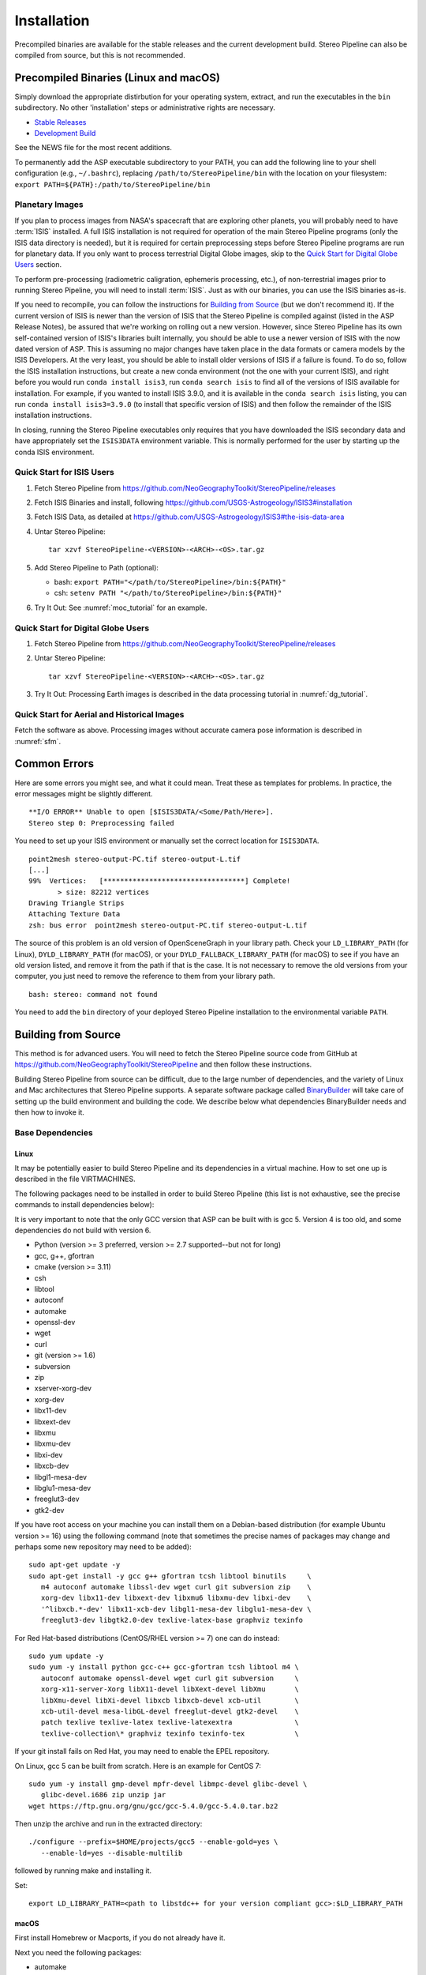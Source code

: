 Installation
============

Precompiled binaries are available for the stable releases and the
current development build.  Stereo Pipeline can also be compiled 
from source, but this is not recommended.

Precompiled Binaries (Linux and macOS)
--------------------------------------

Simply download the appropriate distirbution for your operating
system, extract, and run the executables in the ``bin`` subdirectory.
No other 'installation' steps or administrative rights are necessary.

- `Stable Releases
  <https://github.com/NeoGeographyToolkit/StereoPipeline/releases>`_

- `Development Build <http://byss.arc.nasa.gov/stereopipeline/daily_build/>`_

See the NEWS file for the most recent additions.

To permanently add the ASP executable subdirectory to your PATH,
you can add the following line to your shell configuration (e.g.,
``~/.bashrc``), replacing ``/path/to/StereoPipeline/bin`` with the location
on your filesystem: ``export PATH=${PATH}:/path/to/StereoPipeline/bin``


Planetary Images
~~~~~~~~~~~~~~~~

If you plan to process images from NASA's spacecraft that are
exploring other planets, you will probably need to have :term:`ISIS`
installed.  A full ISIS installation is not required for operation
of the main Stereo Pipeline programs (only the ISIS data directory
is needed), but it is required for certain preprocessing steps
before Stereo Pipeline programs are run for planetary data.  If you
only want to process terrestrial Digital Globe images, skip to the
`Quick Start for Digital Globe Users`_ section.

To perform pre-processing (radiometric caligration, ephemeris
processing, etc.), of non-terrestrial images prior to running Stereo
Pipeline, you will need to install :term:`ISIS`.  Just as with our 
binaries, you can use the ISIS binaries as-is.

If you need to recompile, you can follow the instructions for
`Building from Source`_ (but we don't recommend it).  If the
current version of ISIS is newer than the version of ISIS that the
Stereo Pipeline is compiled against (listed in the ASP Release
Notes), be assured that we're working on rolling out a new version.
However, since Stereo Pipeline has its own self-contained version
of ISIS's libraries built internally, you should be able to use a
newer version of ISIS with the now dated version of ASP. This is
assuming no major changes have taken place in the data formats or
camera models by the ISIS Developers. At the very least, you should
be able to install older versions of ISIS if a failure is found.
To do so, follow the ISIS installation instructions, but create a
new conda environment (not the one with your current ISIS), and right
before you would run ``conda install isis3``, run ``conda search
isis`` to find all of the versions of ISIS available for installation.
For example, if you wanted to install ISIS 3.9.0, and it is available
in the ``conda search isis`` listing, you can run ``conda install
isis3=3.9.0`` (to install that specific version of ISIS) and then
follow the remainder of the ISIS installation instructions.

In closing, running the Stereo Pipeline executables only requires
that you have downloaded the ISIS secondary data and have
appropriately set the ``ISIS3DATA`` environment variable. This is
normally performed for the user by starting up the conda ISIS 
environment.

Quick Start for ISIS Users
~~~~~~~~~~~~~~~~~~~~~~~~~~

#. Fetch Stereo Pipeline from
   https://github.com/NeoGeographyToolkit/StereoPipeline/releases

#. Fetch ISIS Binaries and install, following
   https://github.com/USGS-Astrogeology/ISIS3#installation

#. Fetch ISIS Data, as detailed at
   https://github.com/USGS-Astrogeology/ISIS3#the-isis-data-area

#. Untar Stereo Pipeline::

     tar xzvf StereoPipeline-<VERSION>-<ARCH>-<OS>.tar.gz

#. Add Stereo Pipeline to Path (optional):

   - bash: ``export PATH="</path/to/StereoPipeline>/bin:${PATH}"``
   - csh: ``setenv PATH "</path/to/StereoPipeline>/bin:${PATH}"``

#. Try It Out: See :numref:`moc_tutorial` for an example.


Quick Start for Digital Globe Users
~~~~~~~~~~~~~~~~~~~~~~~~~~~~~~~~~~~

#. Fetch Stereo Pipeline from
   https://github.com/NeoGeographyToolkit/StereoPipeline/releases

#. Untar Stereo Pipeline::

     tar xzvf StereoPipeline-<VERSION>-<ARCH>-<OS>.tar.gz

#. Try It Out: Processing Earth images is described in the data processing
   tutorial in :numref:`dg_tutorial`.


Quick Start for Aerial and Historical Images
~~~~~~~~~~~~~~~~~~~~~~~~~~~~~~~~~~~~~~~~~~~~~

Fetch the software as above. Processing images without accurate camera
pose information is described in :numref:`sfm`.


Common Errors
-------------

Here are some errors you might see, and what it could mean. Treat these
as templates for problems. In practice, the error messages might be
slightly different.

::

   **I/O ERROR** Unable to open [$ISIS3DATA/<Some/Path/Here>].
   Stereo step 0: Preprocessing failed

You need to set up your ISIS environment or manually set the correct
location for ``ISIS3DATA``.

::

   point2mesh stereo-output-PC.tif stereo-output-L.tif
   [...]
   99%  Vertices:   [**********************************] Complete!
          > size: 82212 vertices
   Drawing Triangle Strips
   Attaching Texture Data
   zsh: bus error  point2mesh stereo-output-PC.tif stereo-output-L.tif

The source of this problem is an old version of OpenSceneGraph in your
library path. Check your ``LD_LIBRARY_PATH`` (for Linux),
``DYLD_LIBRARY_PATH`` (for macOS), or your ``DYLD_FALLBACK_LIBRARY_PATH``
(for macOS) to see if you have an old version listed, and remove it from
the path if that is the case. It is not necessary to remove the old
versions from your computer, you just need to remove the reference to
them from your library path.

::

   bash: stereo: command not found

You need to add the ``bin`` directory of your deployed Stereo Pipeline
installation to the environmental variable ``PATH``.


Building from Source
--------------------

This method is for advanced users. You will need to fetch the Stereo
Pipeline source code from GitHub at
https://github.com/NeoGeographyToolkit/StereoPipeline and then
follow these instructions.

Building Stereo Pipeline from source can be difficult, due to the
large number of dependencies, and the variety of Linux and Mac
architectures that Stereo Pipeline supports. A separate software
package called `BinaryBuilder
<https://github.com/NeoGeographyToolkit/BinaryBuilder>`_ will take
care of setting up the build environment and building the code. We
describe below what dependencies BinaryBuilder needs and then how
to invoke it.

Base Dependencies
~~~~~~~~~~~~~~~~~

Linux
.....

It may be potentially easier to build Stereo Pipeline and its
dependencies in a virtual machine. How to set one up is described
in the file VIRTMACHINES.

The following packages need to be installed in order to build
Stereo Pipeline (this list is not exhaustive, see the precise
commands to install dependencies below):

It is very important to note that the only GCC version that 
ASP can be built with is gcc 5. Version 4 is too old, and some 
dependencies do not build with version 6.

- Python (version >= 3 preferred, version >= 2.7 supported--but not for long)
- gcc, g++, gfortran
- cmake (version >= 3.11)
- csh
- libtool
- autoconf
- automake
- openssl-dev
- wget
- curl
- git (version >= 1.6) 
- subversion
- zip
- xserver-xorg-dev
- xorg-dev
- libx11-dev
- libxext-dev
- libxmu
- libxmu-dev
- libxi-dev
- libxcb-dev
- libgl1-mesa-dev
- libglu1-mesa-dev
- freeglut3-dev
- gtk2-dev

If you have root access on your machine you can install them on a
Debian-based distribution (for example Ubuntu version >= 16) using the
following command (note that sometimes the precise names of packages
may change and perhaps some new repository may need to be added)::

     sudo apt-get update -y
     sudo apt-get install -y gcc g++ gfortran tcsh libtool binutils     \
        m4 autoconf automake libssl-dev wget curl git subversion zip    \
        xorg-dev libx11-dev libxext-dev libxmu6 libxmu-dev libxi-dev    \
        '^libxcb.*-dev' libx11-xcb-dev libgl1-mesa-dev libglu1-mesa-dev \
        freeglut3-dev libgtk2.0-dev texlive-latex-base graphviz texinfo

For Red Hat-based distributions (CentOS/RHEL version >= 7) one can 
do instead::

     sudo yum update -y
     sudo yum -y install python gcc-c++ gcc-gfortran tcsh libtool m4 \
        autoconf automake openssl-devel wget curl git subversion     \
        xorg-x11-server-Xorg libX11-devel libXext-devel libXmu       \
        libXmu-devel libXi-devel libxcb libxcb-devel xcb-util        \
        xcb-util-devel mesa-libGL-devel freeglut-devel gtk2-devel    \
        patch texlive texlive-latex texlive-latexextra               \
        texlive-collection\* graphviz texinfo texinfo-tex            \

If your git install fails on Red Hat, you may need to enable the EPEL
repository. 

On Linux, gcc 5 can be built from scratch. Here is an example for CentOS 7::

     sudo yum -y install gmp-devel mpfr-devel libmpc-devel glibc-devel \
        glibc-devel.i686 zip unzip jar
     wget https://ftp.gnu.org/gnu/gcc/gcc-5.4.0/gcc-5.4.0.tar.bz2

Then unzip the archive and run in the extracted directory::

     ./configure --prefix=$HOME/projects/gcc5 --enable-gold=yes \
        --enable-ld=yes --disable-multilib 

followed by running make and installing it.

Set::

     export LD_LIBRARY_PATH=<path to libstdc++ for your version compliant gcc>:$LD_LIBRARY_PATH


macOS
.....

First install Homebrew or Macports, if you do not already have it.

Next you need the following packages:

- automake
- libtool
- openssl
- git
- wget 
- curl
- xz

Here's an example for how to install some of these. First read
http://superuser.com/questions/619498/can-i-install-homebrew-without-sudo-privileges
about how to install homebrew without sudo. Then do::

    export HOMEBREW_PREFIX=$HOME/usr/local
    export PATH=$HOMEBREW_PREFIX/bin:$PATH

    brew update
    brew doctor
    brew install automake libtool openssl git wget curl xz

All our software is built with clang on the Mac.


Setting up ISIS dependencies via conda
~~~~~~~~~~~~~~~~~~~~~~~~~~~~~~~~~~~~~~

ASP depends heavily on :term:`ISIS` and its dependencies. The
dependencies should be installed using conda based on the 
instructions at: https://github.com/USGS-Astrogeology/ISIS3/wiki/Developing-ISIS3-with-cmake

This is needed even if it is desired to build VisionWorkbench only.

One should always use the dependencies in environment.yml on all
platforms, as we use gcc 5, rather than environment_gcc4.yml mentioned
there for CentOS.

Some of the .la files created by conda point to other .la files that
are not available.  For that reason, those files should be edited to
replace::

    /path/to/libmylibrary.la

with::

    -L/path/to -lmylibrary

This can be done with the following commands::

    cd ~/miniconda3/envs/isis3/lib
    mkdir -p  backup
    cp -fv  *la backup
    perl -pi -e "s#(/[^\s]*?lib)/lib([^\s]+).la#-L\$1 -l\$2#g" *la

At some point in the near future likely all dependencies, 
including the ones installed so far in a system location using
apt-get or yum, can likely be transitioned to using conda and 
having them in user space.


Invoking Binary Builder
~~~~~~~~~~~~~~~~~~~~~~~

Having installed the tools, base libraries, and ISIS, the following
lines of code will start the build of Stereo Pipeline in the
directory ``~/projects/BinaryBuilder``::

    cd ~; mkdir projects; cd projects
    git clone https://github.com/NeoGeographyToolkit/BinaryBuilder.git
    cd BinaryBuilder
    conda activate isis3
    source ./auto_build/utils.sh
    ./build.py 

One may need to set some paths in ``./auto_build/utils.sh`` to get
things to work.
   
One can specify the compilers as::

    ./build.py --cc=/path/to/gcc --cxx=/path/to/g++ --gfortran=/path/to/gfortran

If the conda packages were installed in a location other than
``$HOME/miniconda3/envs/isis3``, the path to that directory should be
set via ``--isis3-deps-dir``.

Due to the amount of code that must be downloaded and built,
BinaryBuilder will take quite a while to finish.  If you see the
message "All done!" then it has succeeded.  Otherwise something has
gone wrong and must be fixed before the build can continue. Often this
is due to one of the dependencies listed earlier being too old or
missing.

If the build failed and you need to restart it after finding a fix,
the name of the individual package that needs to be built can be
passed to ``build.py`` as an argument. Note that this tool keeps track of
built packages in::

    build_asp/done.txt

so to force one to rebuild one can remove its entry from there.

Once the build is successful you should make a distribution tarball to
store the completed build. Do so using the following command from the
BinaryBuilder directory::

    ./make-dist.py last-completed-run/install


Building Documentation
----------------------

The ASP documentation is encoded in ReStructured Text and is built
with the Sphinx-Doc system (https://www.sphinx-doc.org) with 
sphinxcontrib-bibtex (https://sphinxcontrib-bibtex.readthedocs.io).

The ``docs\`` directory contains the root of the documentation and 
``make html`` and ``make latexpdf`` will create the HTML and PDF versions
of the documentation.
